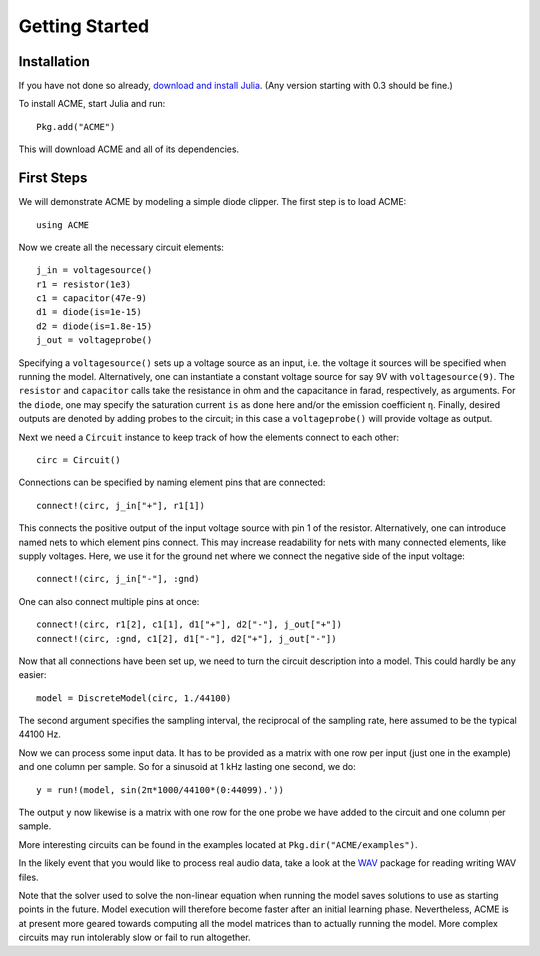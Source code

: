 *****************
 Getting Started
*****************

Installation
============

If you have not done so already, `download and install Julia`_. (Any version starting with 0.3 should be fine.)

To install ACME, start Julia and run::

    Pkg.add("ACME")

This will download ACME and all of its dependencies.

.. _download and install Julia: http://julialang.org/downloads/

First Steps
===========

We will demonstrate ACME by modeling a simple diode clipper. The first step is
to load ACME::

    using ACME

Now we create all the necessary circuit elements::

    j_in = voltagesource()
    r1 = resistor(1e3)
    c1 = capacitor(47e-9)
    d1 = diode(is=1e-15)
    d2 = diode(is=1.8e-15)
    j_out = voltageprobe()

Specifying a ``voltagesource()`` sets up a voltage source as an input, i.e. the
voltage it sources will be specified when running the model. Alternatively, one
can instantiate a constant voltage source for say 9V with  ``voltagesource(9)``.
The ``resistor`` and ``capacitor`` calls take the resistance in ohm and the
capacitance in farad, respectively, as arguments. For the ``diode``, one may
specify the saturation current ``is`` as done here and/or the emission
coefficient ``η``. Finally, desired outputs are denoted by adding probes to the
circuit; in this case a ``voltageprobe()`` will provide voltage as output.

Next we need a ``Circuit`` instance to keep track of how the elements connect to
each other::

    circ = Circuit()

Connections can be specified by naming element pins that are connected::

    connect!(circ, j_in["+"], r1[1])

This connects the positive output of the input voltage source with pin 1 of the
resistor. Alternatively, one can introduce named nets to which element pins
connect. This may increase readability for nets with many connected elements,
like supply voltages. Here, we use it for the ground net where we connect the
negative side of the input voltage::

    connect!(circ, j_in["-"], :gnd)

One can also connect multiple pins at once::

    connect!(circ, r1[2], c1[1], d1["+"], d2["-"], j_out["+"])
    connect!(circ, :gnd, c1[2], d1["-"], d2["+"], j_out["-"])

Now that all connections have been set up, we need to turn the circuit
description into a model. This could hardly be any easier::

    model = DiscreteModel(circ, 1./44100)

The second argument specifies the sampling interval, the reciprocal of the
sampling rate, here assumed to be the typical 44100 Hz.

Now we can process some input data. It has to be provided as a matrix with one
row per input (just one in the example) and one column per sample. So for a
sinusoid at 1 kHz lasting one second, we do::

    y = run!(model, sin(2π*1000/44100*(0:44099).'))

The output ``y`` now likewise is a matrix with one row for the one probe we have
added to the circuit and one column per sample.

More interesting circuits can be found in the examples located at
``Pkg.dir("ACME/examples")``.

In the likely event that you would like to process real audio data, take a look
at the WAV_ package for reading writing WAV files.

Note that the solver used to solve the non-linear equation when running the
model saves solutions to use as starting points in the future. Model execution
will therefore become faster after an initial learning phase.  Nevertheless,
ACME is at present more geared towards computing all the model matrices than to
actually running the model. More complex circuits may run intolerably slow or
fail to run altogether.

.. _WAV: https://github.com/dancasimiro/WAV.jl
